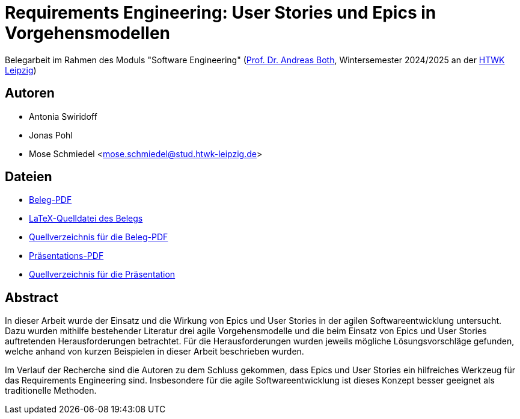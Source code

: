 = Requirements Engineering: User Stories und Epics in Vorgehensmodellen

Belegarbeit im Rahmen des Moduls "Software Engineering"
(https://wse-research.org/team/anbo[Prof. Dr. Andreas Both], Wintersemester 2024/2025 an der https://www.htwk-leipzig.de/[HTWK Leipzig])

== Autoren
- Antonia Swiridoff
- Jonas Pohl
- Mose Schmiedel <mose.schmiedel@stud.htwk-leipzig.de>

== Dateien
- link:01-Requirements-Engineering.pdf[Beleg-PDF]
- link:paper-tex/01-Requirements-Engineering.tex[LaTeX-Quelldatei des Belegs]
- link:paper-tex[Quellverzeichnis für die Beleg-PDF]
- link:01-Requirements-Engineering-Presentation.pdf[Präsentations-PDF]
- link:presentation[Quellverzeichnis für die Präsentation]

== Abstract
In dieser Arbeit wurde der Einsatz und die Wirkung von Epics und User Stories in der agilen Softwareentwicklung untersucht.
Dazu wurden mithilfe bestehender Literatur drei agile Vorgehensmodelle und die beim Einsatz von Epics und User Stories
auftretenden Herausforderungen betrachtet.
Für die Herausforderungen wurden jeweils mögliche Lösungsvorschläge gefunden, welche anhand von kurzen Beispielen
in dieser Arbeit beschrieben wurden.

Im Verlauf der Recherche sind die Autoren zu dem Schluss gekommen, dass Epics und User Stories ein hilfreiches Werkzeug
für das Requirements Engineering sind. Insbesondere für die agile Softwareentwicklung ist dieses Konzept besser geeignet als traditionelle
Methoden.
